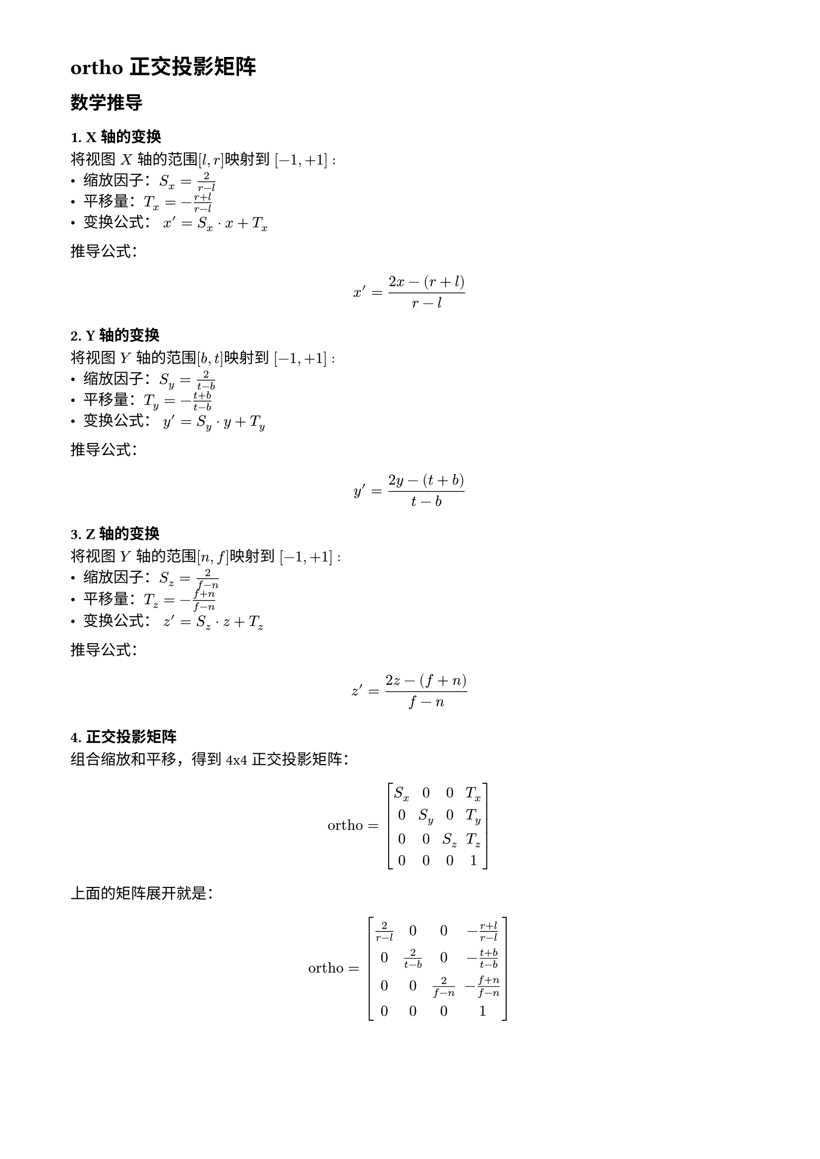 // 设置页面的大小和边距，A4 大小，页面的左边距为 1.8， 上下边距为 1.5cm
#set page(
  paper: "a4",
  margin: (x: 1.8cm, y: 1.5cm),
)

// 设置页面文字的大小
#set text(
  font: ("Noto Sans Kaithi"),
  lang: "zh",
  weight: "regular"
)

= ortho 正交投影矩阵

== 数学推导

=== 1. X 轴的变换

将视图 $X$ 轴的范围$[l, r]$映射到 $[-1, +1]$ :
- 缩放因子：$S_x = frac(2, r - l)$
- 平移量：$T_x = - frac(r + l, r - l)$
- 变换公式： $x^' = S_x dot x + T_x$

推导公式：

$ x^' = frac(2x - (r + l), r - l) $

=== 2. Y轴的变换
将视图 $Y$ 轴的范围$[b, t]$映射到 $[-1, +1]$ :
- 缩放因子：$S_y = frac(2, t - b)$
- 平移量：$T_y = - frac(t + b, t - b)$
- 变换公式： $y^' = S_y dot y + T_y$

推导公式：

$ y^' = frac(2y - (t + b), t - b) $

=== 3. Z轴的变换
将视图 $Y$ 轴的范围$[n, f]$映射到 $[-1, +1]$ :
- 缩放因子：$S_z = frac(2, f - n)$
- 平移量：$T_z = - frac(f + n, f - n)$
- 变换公式： $z^' = S_z dot z + T_z$

推导公式：

$ z^' = frac(2z - (f + n), f - n) $

=== 4. 正交投影矩阵
组合缩放和平移，得到 4x4 正交投影矩阵：

$ "ortho" =  mat(
  delim: "[",
  S_x, 0, 0, T_x; 0, S_y, 0, T_y; 0, 0, S_z, T_z; 0, 0, 0, 1
) $

上面的矩阵展开就是：

$ "ortho" = mat(
  delim: "[",
  frac(2, r - l), 0, 0, -frac(r + l, r - l); 0, frac(2, t - b), 0, -frac(t + b, t - b);
  0, 0, frac(2, f-n), -frac(f + n, f - n); 0, 0, 0, 1
) $
